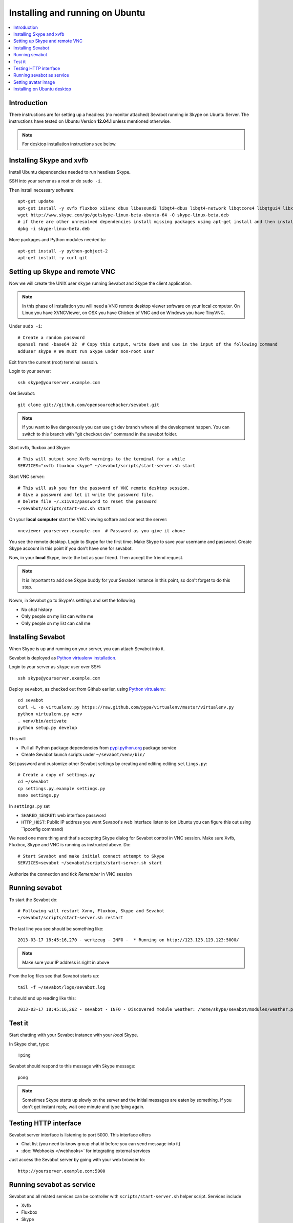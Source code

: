 ============================================================
Installing and running on Ubuntu
============================================================

.. contents:: :local:

Introduction
===============

There instructions are for setting up a headless (no monitor attached) Sevabot running in Skype
on Ubuntu Server. The instructions have tested on Ubuntu Version **12.04.1** unless mentioned
otherwise.

.. note ::

    For desktop installation instructions see below.

Installing Skype and xvfb
=============================

Install Ubuntu dependencies needed to run headless Skype.

SSH into your server as a root or do ``sudo -i``.

Then install necessary software::

    apt-get update
    apt-get install -y xvfb fluxbox x11vnc dbus libasound2 libqt4-dbus libqt4-network libqtcore4 libqtgui4 libxss1 libpython2.7 libqt4-xml libaudio2 libmng1 fontconfig liblcms1 lib32stdc++6 lib32asound2 ia32-libs libc6-i386 lib32gcc1 nano
    wget http://www.skype.com/go/getskype-linux-beta-ubuntu-64 -O skype-linux-beta.deb
    # if there are other unresolved dependencies install missing packages using apt-get install and then install the skype deb package again
    dpkg -i skype-linux-beta.deb

More packages and Python modules needed to::

    apt-get install -y python-gobject-2
    apt-get install -y curl git

Setting up Skype and remote VNC
================================

Now we will create the UNIX user ``skype`` running Sevabot and Skype the client application.

.. note ::

    In this phase of installation you will need a VNC remote desktop viewer software
    on your local computer. On Linux you have XVNCViewer, on OSX you have Chicken of VNC
    and on Windows you have TinyVNC.

Under ``sudo -i``::

    # Create a random password
    openssl rand -base64 32  # Copy this output, write down and use in the input of the following command
    adduser skype # We must run Skype under non-root user

Exit from the current (root) terminal sessoin.

Login to your server::

    ssh skype@yourserver.example.com

Get Sevabot::

    git clone git://github.com/opensourcehacker/sevabot.git

.. note ::

    If you want to live dangerously you can use git dev branch where
    all the development happen. You can switch to this branch with "git checkout dev"
    command in the sevabot folder.

Start xvfb, fluxbox and Skype::

    # This will output some Xvfb warnings to the terminal for a while
    SERVICES="xvfb fluxbox skype" ~/sevabot/scripts/start-server.sh start

Start VNC server::

    # This will ask you for the password of VNC remote desktop session.
    # Give a password and let it write the password file.
    # Delete file ~/.x11vnc/password to reset the password
    ~/sevabot/scripts/start-vnc.sh start

On your **local computer** start the VNC viewing softare and connect the server::

    vncviewer yourserver.example.com  # Password as you give it above

You see the remote desktop. Login to Skype for the first time.
Make Skype to save your username and password. Create Skype
account in this point if you don't have one for sevabot.

.. image:: /images/skype-login.png
    :width: 500px

Now, in your **local** Skype, invite the bot as your friend. Then accept the friend request.

.. image:: /images/invite.png
    :width: 500px

.. note ::

    It is important to add one Skype buddy for your Sevabot instance in this point,
    so don't forget to do this step.

Nowm, in Sevabot go to Skype's settings and set the following

- No chat history

- Only people on my list can write me

- Only people on my list can call me

.. image:: /images/settings.png
    :width: 500px

Installing Sevabot
===================

When Skype is up and running on your server, you can attach Sevabot into it.

Sevabot is deployed as `Python virtualenv installation <http://opensourcehacker.com/2012/09/16/recommended-way-for-sudo-free-installation-of-python-software-with-virtualenv/>`_.

Login to your server as ``skype`` user over SSH::

    ssh skype@yourserver.example.com

Deploy ``sevabot``, as checked out from Github earlier, using `Python virtualenv <http://pypi.python.org/pypi/virtualenv/>`_::

    cd sevabot
    curl -L -o virtualenv.py https://raw.github.com/pypa/virtualenv/master/virtualenv.py
    python virtualenv.py venv
    . venv/bin/activate
    python setup.py develop

This will

- Pull all Python package dependencies from `pypi.python.org <http://pypi.python.org>`_ package service

- Create Sevabot launch scripts under ``~/sevabot/venv/bin/``

Set password and customize other Sevabot settings by creating and editing editing ``settings.py``::

    # Create a copy of settings.py
    cd ~/sevabot
    cp settings.py.example settings.py
    nano settings.py

In ``settings.py`` set

- ``SHARED_SECRET``: web interface password

- ``HTTP_HOST``: Public IP address you want Sevabot's web interface listen to (on Ubuntu you can figure this out using ``ipconfig command)

We need one more thing and that's accepting Skype dialog for Sevabot control in VNC session.
Make sure Xvfb, Fluxbox, Skype and VNC is running as instructed above. Do::

    # Start Sevabot and make initial connect attempt to Skype
    SERVICES=sevabot ~/sevabot/scripts/start-server.sh start

Authorize the connection and tick *Remember* in VNC session

.. image:: /images/authorize.png
    :width: 500px

Running sevabot
=================

To start the Sevabot do::

    # Following will restart Xvnx, Fluxbox, Skype and Sevabot
    ~/sevabot/scripts/start-server.sh restart

The last line you see should be something like::

    2013-03-17 18:45:16,270 - werkzeug - INFO -  * Running on http://123.123.123.123:5000/

.. note ::

    Make sure your IP address is right in above

From the log files see that Sevabot starts up::

    tail -f ~/sevabot/logs/sevabot.log

It should end up reading like this::

    2013-03-17 18:45:16,262 - sevabot - INFO - Discovered module weather: /home/skype/sevabot/modules/weather.py

Test it
========

Start chatting with your Sevabot instance with your *local* Skype.

In Skype chat, type::

    !ping

Sevabot should respond to this message with Skype message::

    pong

.. note ::

    Sometimes Skype starts up slowly on the server and the initial messages are eaten by something.
    If you don't get instant reply, wait one minute and type !ping again.

Testing HTTP interface
========================

Sevabot server interface is listening to port 5000.
This interface offers

* Chat list (you need to know group chat id before you can send message into it)

* :doc:`Webhooks </webhooks>` for integrating external services

Just access the Sevabot server by going with your web browser to::

    http://yourserver.example.com:5000

.. image:: /images/admin.png
    :width: 500px

Running sevabot as service
====================================

Sevabot and all related services can be controller with ``scripts/start-server.sh``
helper script. Services include

* Xvfb

* Fluxbox

* Skype

* Sevabot itself

Example::

    scripts/start-server.sh stop
    ...
    scripts/start-server.sh start
    ...
    scripts/start-server.sh status
    Xvfb is running
    fluxbox is running
    skype is running
    Sevabot running
    OVERALL STATUS: OK


To run sevabot from the server from reboot or do a full bot
restart there is an example script `reboot-seva.sh <https://github.com/opensourcehacker/sevabot/blob/master/scripts/reboot-seva.sh>`_ provided.
It also does optionally manual SSH key authorization so that
the bot can execute remote commands over SSH.

To make your Sevabot bullet-proof add `a cron job to check <https://github.com/opensourcehacker/sevabot/blob/master/scripts/check-service.sh>`_
that Sevabot is running correctly and reboot if necessary.

Setting avatar image
=======================

Sevabot has a cute logo which you want to set as Sevabot's Skype avatar image.

Here are short instructions.

Login as your sevabot user, tunnel VNC::

    ssh -L 5900:localhost:5900 skype@example.com

Start VNC::

    sevabot/scripts/start-vnc.sh start

On your local VNC client, connect to ``localhost:5900``.

Set the avatar image through Skype UI.

.. image:: /images/avatar.png
    :width: 500px

Installing on Ubuntu desktop
===============================

You don't need Xvfb, VNC or fluxbox.
These instructions were written for Ubuntu 12.04 64-bit.

.. note ::

    These instructions were written for running 32-bit Skype client application in 64-bit Ubuntu.
    Since writing the instructions the situation have changed and Skype has 64-bit application too.
    If you have insight of how to install these packages correctly please open an issue on Github
    and submit an updated recipe.

Install requirements and Skype::

    sudo -i

    apt-get install xvfb fluxbox x11vnc dbus libasound2 libqt4-dbus libqt4-network libqtcore4 libqtgui4 libxss1 libpython2.7 libqt4-xml libaudio2 libmng1 fontconfig liblcms1 lib32stdc++6 lib32asound2 ia32-libs libc6-i386 lib32gcc1

    apt-get install python-gobject-2 curl git

    wget http://www.skype.com/go/getskype-linux-beta-ubuntu-64 -O skype-linux-beta.deb
    # if there are other unresolved dependencies install missing packages using apt-get install and then install the skype deb package again
    dpkg -i skype-linux-beta.deb

    exit

Start Skype normally, register a new user or you can also use your own Skype account for testing..

Install Sevabot::

    git clone git://github.com/opensourcehacker/sevabot.git
    cd sevabot
    curl -L -o virtualenv.py https://raw.github.com/pypa/virtualenv/master/virtualenv.py
    python virtualenv.py venv
    . venv/bin/activate
    python setup.py develop

Customize Sevabot settings::

    cp settings.py.example settings.py

Use your text editor to open ``settings.py`` and set your own password there.

Start sevabot::

    . venv/bin/activate
    sevabot

You should now see in your terminal::

    Skype API connection established
    getChats()
     * Running on http://localhost:5000/

Now enter with your browser to: `http://localhost:5000/ <http://localhost:5000/>`_.


